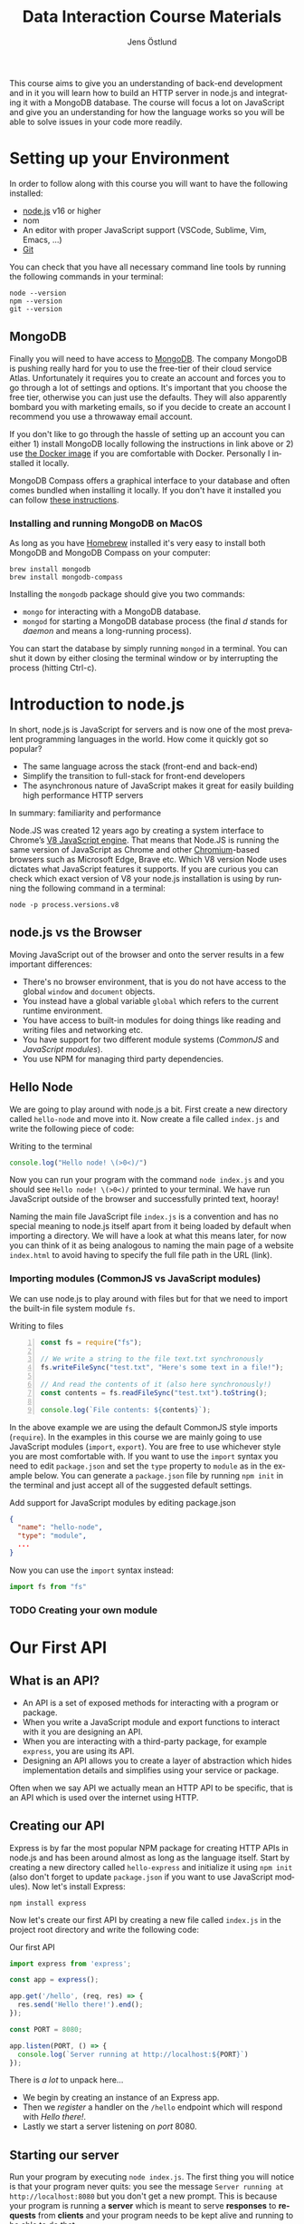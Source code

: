 #+title: Data Interaction Course Materials
#+author: Jens Östlund
#+email: jens.ostlund@futurice.com
#+language: en
#+options: num:3 H:4
#+export_file_name: docs/index.html

This course aims to give you an understanding of back-end development and in it you will learn how to build an HTTP server in node.js and integrating it with a MongoDB database. The course will focus a lot on JavaScript and give you an understanding for how the language works so you will be able to solve issues in your code more readily.

* Setting up your Environment
In order to follow along with this course you will want to have the following installed:

- [[https://nodejs.org/en/][node.js]] v16 or higher
- nom
- An editor with proper JavaScript support (VSCode, Sublime, Vim, Emacs, ...)
- [[https://git-scm.com/book/en/v2/Getting-Started-Installing-Git][Git]]

You can check that you have all necessary command line tools by running the following commands in your terminal:

#+begin_src shell
  node --version
  npm --version
  git --version
#+end_src

** MongoDB
Finally you will need to have access to [[https://docs.mongodb.com/manual/installation/][MongoDB]]. The company MongoDB is pushing really hard for you to use the free-tier of their cloud service Atlas. Unfortunately it requires you to create an account and forces you to go through a lot of settings and options. It's important that you choose the free tier, otherwise you can just use the defaults. They will also apparently bombard you with marketing emails, so if you decide to create an account I recommend you use a throwaway email account.

If you don't like to go through the hassle of setting up an account you can either 1) install MongoDB locally following the instructions in link above or 2) use [[https://hub.docker.com/_/mongo/][the Docker image]] if you are comfortable with Docker. Personally I installed it locally.

MongoDB Compass offers a graphical interface to your database and often comes bundled when installing it locally. If you don't have it installed you can follow [[https://www.mongodb.com/try/download/compass][these instructions]].

*** Installing and running MongoDB on MacOS
As long as you have [[https://brew.sh/][Homebrew]] installed it's very easy to install both MongoDB and MongoDB Compass on your computer:

#+begin_src shell
  brew install mongodb
  brew install mongodb-compass
#+end_src

Installing the =mongodb= package should give you two commands:
- =mongo= for interacting with a MongoDB database.
- =mongod= for starting a MongoDB database process (the final /d/ stands for /daemon/ and means a long-running process).

You can start the database by simply running ~mongod~ in a terminal. You can shut it down by either closing the terminal window or by interrupting the process (hitting Ctrl-c).

* Introduction to node.js
In short, node.js is JavaScript for servers and is now one of the most prevalent programming languages in the world. How come it quickly got so popular?

- The same language across the stack (front-end and back-end)
- Simplify the transition to full-stack for front-end developers
- The asynchronous nature of JavaScript makes it great for easily building high performance HTTP servers

In summary: familiarity and performance

Node.JS was created 12 years ago by creating a system interface to Chrome’s [[https://en.wikipedia.org/wiki/V8_(JavaScript_engine)][V8 JavaScript engine]]. That means that Node.JS is running the same version of JavaScript as Chrome and other [[https://en.wikipedia.org/wiki/Chromium_(web_browser)][Chromium]]-based browsers such as Microsoft Edge, Brave etc. Which V8 version Node uses dictates what JavaScript features it supports. If you are curious you can check which exact version of V8 your node.js installation is using by running the following command in a terminal:

#+begin_src shell
  node -p process.versions.v8
#+end_src

** node.js vs the Browser
Moving JavaScript out of the browser and onto the server results in a few important differences:

- There's no browser environment, that is you do not have access to the global ~window~ and ~document~ objects.
- You instead have a global variable ~global~ which refers to the current runtime environment.
- You have access to built-in modules for doing things like reading and writing files and networking etc.
- You have support for two different module systems (/CommonJS/ and /JavaScript modules/).
- You use NPM for managing third party dependencies.

** Hello Node
We are going to play around with node.js a bit. First create a new directory called ~hello-node~ and move into it. Now create a file called =index.js= and write the following piece of code:

#+caption: Writing to the terminal
#+begin_src js
  console.log("Hello node! \(>0<)/")
#+end_src

Now you can run your program with the command ~node index.js~ and you should see =Hello node! \(>0<)/= printed to your terminal. We have run JavaScript outside of the browser and successfully printed text, hooray!

#+begin_aside
Naming the main file JavaScript file =index.js= is a convention and has no special meaning to node.js itself apart from it being loaded by default when importing a directory. We will have a look at what this means later, for now you can think of it as being analogous to naming the main page of a website =index.html= to avoid having to specify the full file path in the URL (link).
#+end_aside

*** Importing modules (CommonJS vs JavaScript modules)
We can use node.js to play around with files but for that we need to import the built-in file system module ~fs~.

#+caption: Writing to files
#+begin_src js -n
  const fs = require("fs");

  // We write a string to the file text.txt synchronously
  fs.writeFileSync("test.txt", "Here's some text in a file!");

  // And read the contents of it (also here synchronously!)
  const contents = fs.readFileSync("test.txt").toString();

  console.log(`File contents: ${contents}`);
#+end_src

In the above example we are using the default CommonJS style imports (~require~). In the examples in this course we are mainly going to use JavaScript modules (~import~, ~export~). You are free to use whichever style you are most comfortable with. If you want to use the ~import~ syntax you need to edit =package.json= and set the ~type~ property to ~module~ as in the example below. You can generate a =package.json= file by running ~npm init~ in the terminal and just accept all of the suggested default settings.

#+caption: Add support for JavaScript modules by editing package.json
#+begin_src json
  {
    "name": "hello-node",
    "type": "module",
    ...
  }
#+end_src

Now you can use the ~import~ syntax instead:

#+begin_src js
  import fs from "fs"
#+end_src

*** TODO Creating your own module
* Our First API
** What is an API?
- An API is a set of exposed methods for interacting with a program or package.
- When you write a JavaScript module and export functions to interact with it you are designing an API.
- When you are interacting with a third-party package, for example =express=, you are using its API.
- Designing an API allows you to create a layer of abstraction which hides implementation details and simplifies using your service or package.

Often when we say API we actually mean an HTTP API to be specific, that is an API which is used over the internet using HTTP.

** Creating our API
Express is by far the most popular NPM package for creating HTTP APIs in node.js and has been around almost as long as the language itself. Start by creating a new directory called =hello-express= and initialize it using ~npm init~ (also don't forget to update =package.json= if you want to use JavaScript modules). Now let's install Express:

#+begin_src shell
  npm install express
#+end_src

Now let's create our first API by creating a new file called ~index.js~ in the project root directory and write the following code:

#+caption: Our first API
#+begin_src js
  import express from 'express';

  const app = express();

  app.get('/hello', (req, res) => {
    res.send('Hello there!').end();
  });

  const PORT = 8080;

  app.listen(PORT, () => {
    console.log(`Server running at http://localhost:${PORT}`)
  });
#+end_src

There is /a lot/ to unpack here...
- We begin by creating an instance of an Express app.
- Then we /register/ a handler on the =/hello= endpoint which will respond with /Hello there!/.
- Lastly we start a server listening on /port/ 8080.

** Starting our server
Run your program by executing ~node index.js~. The first thing you will notice is that your program never quits: you see the message =Server running at http://localhost:8080= but you don't get a new prompt. This is because your program is running a *server* which is meant to serve *responses* to *requests* from *clients* and your program needs to be kept alive and running to be able to do that.

A client is whatever uses, or /consumes/, the API served by your server and can be anything from a web browser, website, another server or a command-line tool etc. For now, let's use our browser as the client and access the URL printed out by the program: [[http://localhost:8080]]. You should see an error message saying something like =Cannot GET /=.

#+caption: Accessing an unregistered endpoint results in an error message
#+attr_org: :width 700px;
#+name: not-found
[[./assets/cannot-get-slash.png]]

This means that we tried to =GET= something at the endpoint =/=. We'll get more into what =GET= actually means later when we talk about HTTP, but for now let's try changing the endpoint and go to [[http://localhost:8080/hello]] instead. Now you should instead see the expected message =Hello there!=.

#+caption: Successful call to our /hello endpoint
#+attr_org: :width 700px;
#+name: hello-there
[[./assets/hello-express-endpoint.png]]

So what went wrong the first time? There are four pieces of information needed to interact with a server:

- The *protocol* the server expects (=http=)
- The *machine* the server is running on (our machine =localhost= or =127.0.0.1= if we use its IP address). This is also called the *host*.
- The *port* the server is listening on (=8080=)
- The *endpoint* we want to consume (=/hello=)

A server only responds on the port it is listening on and only handles requests on endpoints which have been registered on it. When not specifying an endpoint, the browser will pick the default one which is =/= and since we never registered a handler for that endpoint the request failed. You can think of endpoints as file paths on your own computer.

** Adding another endpoint

#+caption: Our next endpoint
#+begin_src js
  // ...

  app.get('/another-page', (req, res) => {
    res.send('Another page!').end();
  });

  // ...
#+end_src

If we add another endpoint and try to access it in the browser: [[http://localhost:8080/another-page]] we get the same error message as we did before.

The reason is that the server process is already running and changes made to the code will not be reflected until it is restarted. You can stop the server by selecting the terminal where it is running and press Ctrl-c (that means pressing the Ctrl button and the =c= key at the same time). This will terminate your server and get you back to the terminal prompt.

If you now run ~node index.js~ again you will be able to access [[http://localhost:8080/another-page]].

*** Live-reload and other tooling
A workflow like the above is not only annoying but it can also lead to long troubleshooting sessions trying to figure out why something isn't working, when in the end you just had to restart the server. Thankfully there is an NPM package which helps us automate this workflow: [[https://nodemon.io/][nodemon]]. Since we only need it for development we install it as a development dependency:

#+begin_src shell
  npm install --save-dev nodemon
#+end_src

Now we add a convenience script called ~dev~ in =package.json= to make it easy to use it:

#+begin_src json
  {
    // ...
    "scripts": {
      "dev": "nodemon index.js",
      "test": "echo \"Error: no test specified\" && exit 1"
    }
    // ...
  }
#+end_src

By running ~npm run dev~ your server will be started up and =nodemon= will watch your files for changes and restart the server when necessary.

There is another tool I highly recommend you install and that is [[https://prettier.io/][prettier]]. This tool formats your code automatically and you should be able to make your editor run it every time you save. Here is a [[https://marketplace.visualstudio.com/items?itemName=esbenp.prettier-vscode][VSCode plugin]] and here is one for [[https://github.com/prettier/prettier-emacs][Emacs]].

** Back to our endpoint
Let's make our new endpoint do something more interesting: let's see what happens if we serve a string which looks like HTML.

#+caption: Serving an HTML string
#+begin_src js
  // ...

  app.get("/another-page", (req, res) => {
    res
      .send(
        `
  <html>
  <head>
    <style>
    body {
      margin: 32px;
      background: hotpink;
      color: darkgreen;
      font-family: arial;
    }
    </style>
  </head>
  <body>
    <h1>Our beautiful page</h1>
    <marquee>We're serving a string which is rendered as a web page!</marquee>
  </body>
  </html>
  `
      )
      .end();
  });

  // ...
#+end_src

And we can see that our browser interprets it as HTML! The secret is that the browser interprets EVERYTHING as HTML, so we shouldn't be surprised.

While it's pretty cool that we can serve web pages as plain strings, what you usually want to do is to serve HTML files instead. We move our HTML to a file which we can call =beautiful-page.html=.

#+caption: Our beautiful HTML markup in a file of its own
#+begin_src html
  <html>
  <head>
    <style>
    body {
      margin: 32px;
      background: hotpink;
      color: darkgreen;
      font-family: arial;
    }
    </style>
  </head>
  <body>
    <h1>Our beautiful page</h1>
    <marquee>We're serving a string which is rendered as a web page!</marquee>
  </body>
  </html>
#+end_src

And we change our handler to read that file and serve its contents.

#+caption: Serving HTML from a file
#+begin_src js
  import express from "express";
  import fs from "fs";

  // ...

  app.get("/another-page", (req, res) => {
    const contents = fs.readFileSync("beautiful-page.html").toString();

    res.send(contents).end();
  });

  // ...
#+end_src

The page should load like before but the code looks a lot nicer without the inline HTML.

A website made up from files like this is called a *static website*. This is how the whole web worked through-out the 90s and the beginning of the 00s until *Single Page Applications* (SPAs) became a thing. In this course we will assume you will write your website as a SPA (in React), so we won't be serving static pages. In addition, the above code is highly inefficient and is just for illustrative purposes. First we are reading the HTML file for every request even though the contents doesn't change, this will lead to a lot of file system access which impacts performance. Second, we send the page a single string all at once which also impacts performance. If you are interested in how to serve static web pages using Express you can have a look [[https://expressjs.com/en/starter/static-files.html][at this documentation]].

* Intro to MongoDB
MongoDB is a [[https://www.mongodb.com/document-databases][document (NoSQL) database]] and has a few important characteristics which makes it a suitable as a first database:

- Flexible data schemas.
- Intuitive data models (basically looks like JSON).
- Simple yet powerful query language.

MongoDB, and document databases in general, are often used in MVPs and prototypes when you are still exploring and have yet to decide on the data models to use. This does not mean however that they are not production-ready: document databases are among the most scalable databases out there and allow for efficient horizontal scaling (this means running multiple connected instances in a database cluster).

While we discuss MongoDB specifically in this section many of the concepts are applicable to other document databases as well such as CouchDB and elasticsearch, though the terminology might be a bit different.

A MongoDB system consists of one or several *databases*, which each can have one or multiple *collections* and each collection contains *documents*. Documents are the central concept of a document database, naturally.

** Schemas
The main selling point of MongoDB compared to relational (SQL) databases (MySQL, Postgres, ...) is the flexibility. In relational databases you have to define how your data is structured and the relationship between different kinds of data models. The structure of your data is called its schema or sometimes its data model and defines the properties it has and what data types these properties have. Here's a made-up example of how a schema might look like:

#+description: Pseudo-code for a schema definition
#+begin_src js
  PersonSchema = {
    "id": "string",
    "name": "string",
    "age": "integer",
    "weight": "float",
  }
#+end_src

In a *relational database* a schema like the above ensures for instance that a ~Person~'s name is a ~string~ and that its weight is a ~float~. If you would try to store a ~Person~ with a ~string~ weight the operation would fail. This makes it difficult for bad and ill-structured data to enter the database.

In a *document database* schemas still exist, but they are just suggestions and are meant to improve performance when querying the data. As you most likely will see when you start to work with MongoDB yourself is that it will happily accept a ~float~ as the ~name~, or even allow you to insert documents with a completely different set of properties in the same collection.

#+caption: Table data view in MongoDB Compass showing the inferred types for each column
#+attr_org: :width 700px
#+name: schema-example
[[./assets/mongodb-compass-table-example.png]]


This flexibility is something to be mindful of and I recommend using MongoDB Compass to explore your data set from time to time to ensure that it looks like you expect it to.

** Operations
Operations are ways of interacting with your database in the terms of data, the most general operations being:

- *Create* data
- *Read* data
- *Update* data
- *Delete* data

These are often called CRUD operations for short.

The following sections describes what the common CRUD operations are in MongoDB and examples assume that you have a connected ~db~ database instance available:

#+caption: Prelude to the examples below
#+begin_src js
  const client = mongodb.MongoClient('mongodb://localhost:27017');
  await client.connect();

  const db = client.db('mongodb-intro');
#+end_src

The code assumes that you have the ~mongodb~ package in scope and you are in an ~async~ context where you can use ~async~.

*** Inserting
In MongoDB the act of creating data in a collection is called *inserting*.

#+caption: Inserting one document
#+begin_src js :session mongodb
  await db.collection('languages').insertOne({
    name: 'JavaScript',
    family: 'C',
    year: 1995
  });
#+end_src

#+caption: Inserting multiple documents
#+begin_src js :session mongodb
  const languages = [{
      name: 'Haskell',
      family: 'ML',
      year: 1990
    }, {
      name: 'Rust',
      family: 'ML',
      year: 2010,
    }, {
      name: 'Java',
      family: 'C',
      year: 1995,
    }, {
      name: 'Common Lisp',
      family: 'Lisp',
      year: 1984,
    }];

  await db.collection('languages').insertMany(languages)
#+end_src

*** Finding (Filtering or Querying)
The operations for reading data are called *find* in the API but are often referred to as filtering or querying as well.

#+caption: Empty filter returns all documents
#+begin_src js
  const cursor = db.collection("languages").find({});
  const results = cursor.toArray();

  console.log(results);
#+end_src

The ~find~ operation can potentially return a huge amount of documents depending on the size of your data set so it does not return the results directly, but a *cursor* pointing to the results. This allows you to either do further processing or return a subset of the results. You can get all of the matching results by calling its ~toArray()~ method as in the example above.

The simplest filter apart from an empty one is to match on properties exactly. In this example we are picking out allow of the programming languages related to C in our data set.

#+caption: Filtering with a specific property value
#+begin_src js
  const filter = {
    family: 'C' // Matching property exactly
  }
  const results = await db.collection('languages').find(filter).toArray();

  console.log(results);
#+end_src

The ~findOne~ operation will return the first document it finds which matches the filter.

#+caption: Finding one document
#+begin_src js
  const filter = {
    type: 'ML'
  }

  const result = await db.collection('languages').findOne(filter);
#+end_src

For more advanced filtering we use [[https://docs.mongodb.com/manual/reference/operator/query/][query operators]], you can quickly identify them since they start with a ~$~. Some common ones are ~$gte~ (greater-than-or-equal), ~$lte~ (less-than-or-equal) and ~$regex~ for matching against a [[https://developer.mozilla.org/en-US/docs/Web/JavaScript/Guide/Regular_Expressions][regular expression]].

#+caption: Finding all languages with Java in their name
#+begin_src js
  const filter = {
    name: { $regex: /Java/ }
  }
  const results = await db.collection('languages').find(filter).toArray();

  console.log(results);
#+end_src

Regular expressions are an invaluable tool and used all over the place so I highly recommend spending some time getting to know the syntax: [[https://regex101.com/]].

We can also combine multiple operators to express more complex queries; the next example finds all of the languages created in the 90s.

#+caption: Finding all languages from the 90s
#+begin_src js
  const filter = {
    year: {
      $gte: 1990,
      $lte: 1999
    }
  };
#+end_src

You can sort your results with the cursor's ~sort~ method by passing it an object containing the property you want to sort on and ~1~ for ascending results (low to high) or ~-1~ for ascending (high to low).

#+caption: All programming languages sorted by year
#+begin_src js
  const cursor = await db.collection('languages').find({});
  const results = cursor.sort({ year: 1 }).toArray();

  console.log(results);
#+end_src

*** Deleting
Deleting documents is very similar to finding documents just replace the ~find~ or ~findOne~ methods with ~deleteMany~ or ~deleteOne~, the methods use the same kind of filters.

#+caption: Delete Java
#+begin_src js
  await db.collection('languages').deleteOne({
    name: 'Java'
  });
#+end_src

*** Updating
Updating can be seen as a combination of a find operation and a write operation. As with the other operations you can either call ~updateOne~ or ~updateMany~ to update multiple documents at the same time and these methods take two arguments: a filter object to specify which documents will be affected, and an update object defining the modification.

#+caption: Bringing JavaScript to the 2000s
#+begin_src js
  const filter = { name: 'JavaScript'};
  const modification = { $set: { year: 2022 } };

  await db.collection('languages').updateOne(filter, modification)
#+end_src

** TODO What is the ObjectId?

* TODO JavaScript Deep-Dive

* Resources and useful links
- [[https://zellwk.com/blog/async-await-express/][Async/Await in Express]]
- [[https://docs.mongodb.com/manual/crud/][MongoDB CRUD operations]]
- [[https://docs.mongodb.com/drivers/node/current/fundamentals/crud/][MongoDB JavaScript Driver CRUD operations]]